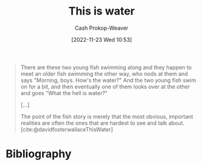 :PROPERTIES:
:ID:       44df8020-9272-455c-91ea-268daf7c08d5
:LAST_MODIFIED: [2023-09-08 Fri 09:23]
:END:
#+title: This is water
#+hugo_custom_front_matter: :slug "44df8020-9272-455c-91ea-268daf7c08d5"
#+author: Cash Prokop-Weaver
#+date: [2022-11-23 Wed 10:53]
#+filetags: :concept:
#+begin_quote
There are these two young fish swimming along and they happen to meet an older fish swimming the other way, who nods at them and says "Morning, boys. How's the water?" And the two young fish swim on for a bit, and then eventually one of them looks over at the other and goes "What the hell is water?"

[...]

The point of the fish story is merely that the most obvious, important realities are often the ones that are hardest to see and talk about.
[cite:@davidfosterwallaceThisWater]
#+end_quote

* Flashcards :noexport:
** Describe :fc:
:PROPERTIES:
:CREATED: [2022-11-23 Wed 10:59]
:FC_CREATED: 2022-11-23T19:00:03Z
:FC_TYPE:  double
:ID:       bc1c368f-3551-4ac4-8fd9-4fb1fee9d85b
:END:
:REVIEW_DATA:
| position | ease | box | interval | due                  |
|----------+------+-----+----------+----------------------|
| front    | 1.90 |   8 |   209.94 | 2024-02-11T12:37:42Z |
| back     | 2.65 |   6 |   119.39 | 2024-01-06T01:50:42Z |
:END:

[[id:44df8020-9272-455c-91ea-268daf7c08d5][This is water]]

*** Back
The most obvious and important realities are often the ones which are hardest to notice and to talk about.
*** Source
[cite:@davidfosterwallaceThisWater]
* Bibliography
#+print_bibliography:
